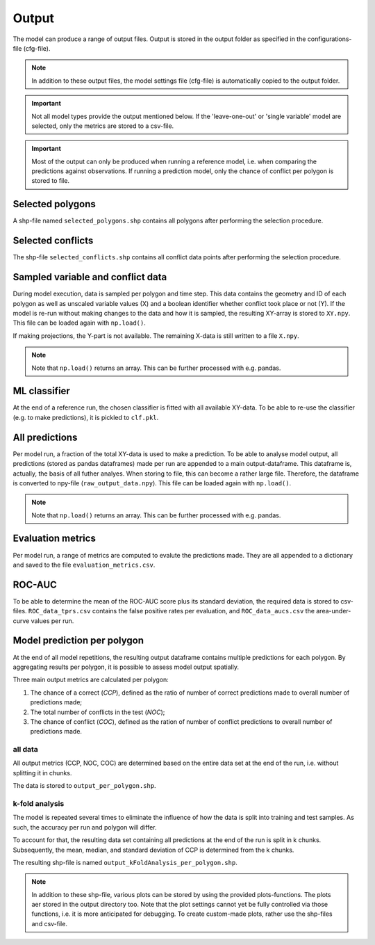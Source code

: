 Output
=========================

The model can produce a range of output files. Output is stored in the output folder as specified in the configurations-file (cfg-file).

.. note:: 

    In addition to these output files, the model settings file (cfg-file) is automatically copied to the output folder.

.. important:: 

    Not all model types provide the output mentioned below. If the 'leave-one-out' or 'single variable' model are selected, only the metrics are stored to a csv-file.

.. important::

    Most of the output can only be produced when running a reference model, i.e. when comparing the predictions against observations. 
    If running a prediction model, only the chance of conflict per polygon is stored to file.

Selected polygons
------------------
A shp-file named ``selected_polygons.shp`` contains all polygons after performing the selection procedure.

Selected conflicts
-------------------
The shp-file ``selected_conflicts.shp`` contains all conflict data points after performing the selection procedure.

Sampled variable and conflict data
-----------------------------------
During model execution, data is sampled per polygon and time step. 
This data contains the geometry and ID of each polygon as well as unscaled variable values (X) and a boolean identifier whether conflict took place or not (Y).
If the model is re-run without making changes to the data and how it is sampled, the resulting XY-array is stored to ``XY.npy``. This file can be loaded again with ``np.load()``.

If making projections, the Y-part is not available. The remaining X-data is still written to a file ``X.npy``.

.. note:: 

    Note that ``np.load()`` returns an array. This can be further processed with e.g. pandas.

ML classifier
--------------
At the end of a reference run, the chosen classifier is fitted with all available XY-data.
To be able to re-use the classifier (e.g. to make predictions), it is pickled to ``clf.pkl``.

All predictions
------------------
Per model run, a fraction of the total XY-data is used to make a prediction. 
To be able to analyse model output, all predictions (stored as pandas dataframes) made per run are appended to a main output-dataframe.
This dataframe is, actually, the basis of all futher analyes.
When storing to file, this can become a rather large file. 
Therefore, the dataframe is converted to npy-file (``raw_output_data.npy``). This file can be loaded again with ``np.load()``.

.. note:: 

    Note that ``np.load()`` returns an array. This can be further processed with e.g. pandas.

Evaluation metrics
-----------------------
Per model run, a range of metrics are computed to evalute the predictions made. 
They are all appended to a dictionary and saved to the file ``evaluation_metrics.csv``.

ROC-AUC
--------
To be able to determine the mean of the ROC-AUC score plus its standard deviation, the required data is stored to csv-files.
``ROC_data_tprs.csv`` contains the false positive rates per evaluation, and ``ROC_data_aucs.csv`` the area-under-curve values per run. 

Model prediction per polygon
---------------------------
At the end of all model repetitions, the resulting output dataframe contains multiple predictions for each polygon.
By aggregating results per polygon, it is possible to assess model output spatially. 

Three main output metrics are calculated per polygon:

1. The chance of a correct (*CCP*), defined as the ratio of number of correct predictions made to overall number of predictions made;
2. The total number of conflicts in the test  (*NOC*);
3. The chance of conflict (*COC*), defined as the ration of number of conflict predictions to overall number of predictions made.

all data
^^^^^^^^^

All output metrics (CCP, NOC, COC) are determined based on the entire data set at the end of the run, i.e. without splitting it in chunks.

The data is stored to ``output_per_polygon.shp``.

k-fold analysis
^^^^^^^^^^^^^^^^
The model is repeated several times to eliminate the influence of how the data is split into training and test samples.
As such, the accuracy per run and polygon will differ.

To account for that, the resulting data set containing all predictions at the end of the run is split in k chunks. 
Subsequently, the mean, median, and standard deviation of CCP is determined from the k chunks.

The resulting shp-file is named ``output_kFoldAnalysis_per_polygon.shp``.

.. note::

    In addition to these shp-file, various plots can be stored by using the provided plots-functions. The plots aer stored in the output directory too.
    Note that the plot settings cannot yet be fully controlled via those functions, i.e. it is more anticipated for debugging.
    To create custom-made plots, rather use the shp-files and csv-file.



